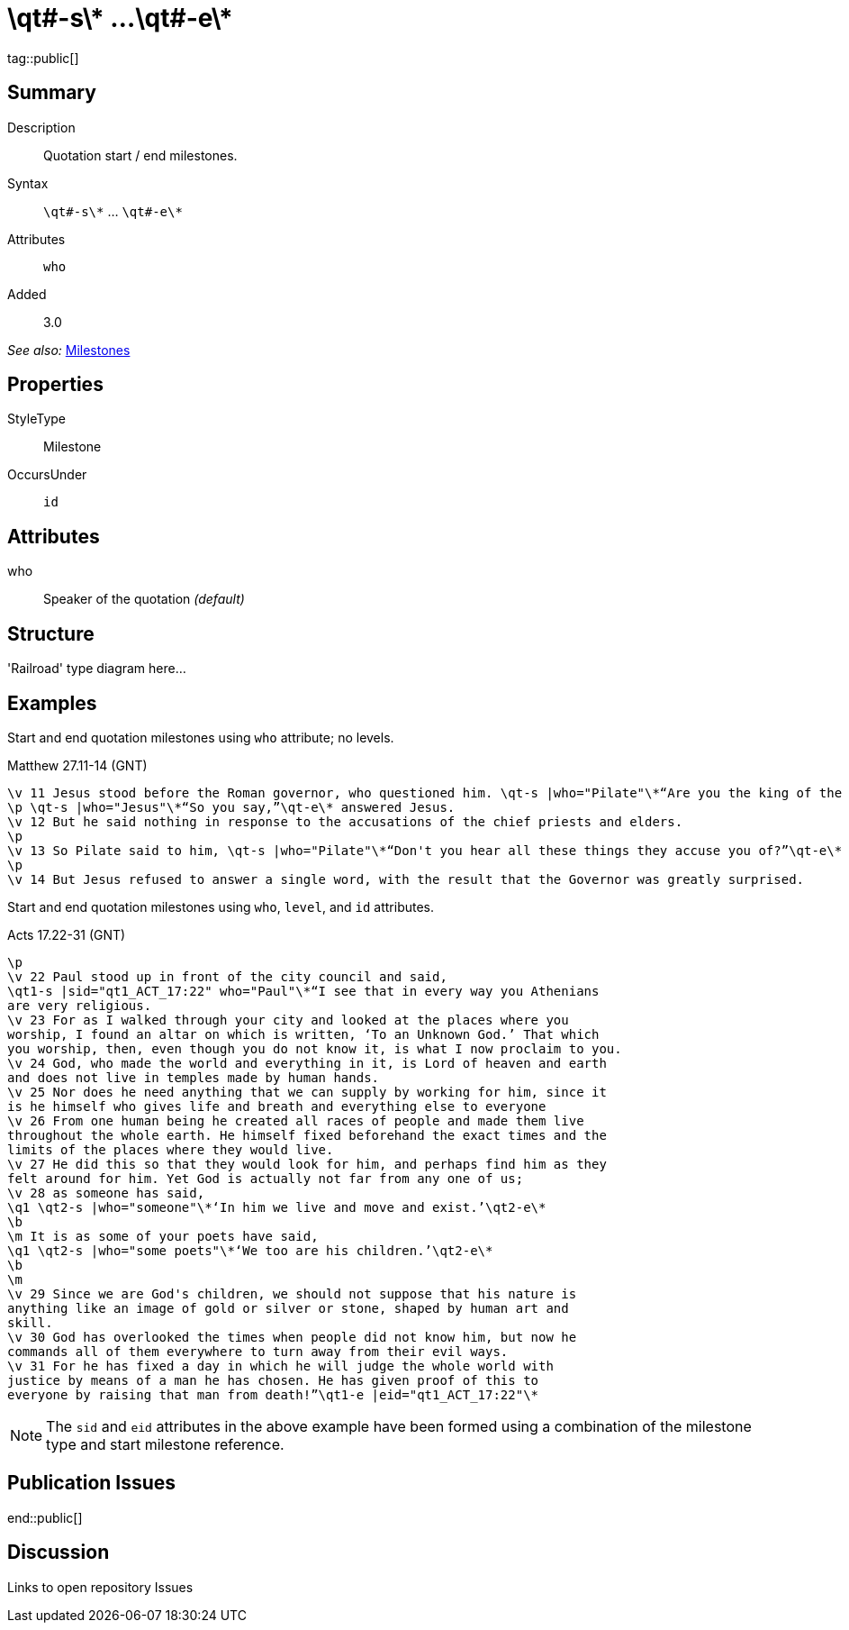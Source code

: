 = \qt#-s\* ...\qt#-e\*
:description: Quotation start / end milestones
:url-repo: https://github.com/usfm-bible/tcdocs/blob/main/markers/ms/qt.adoc
ifndef::localdir[]
:source-highlighter: highlightjs
:localdir: ../
endif::[]
:imagesdir: {localdir}/images

tag::public[]

== Summary

Description:: Quotation start / end milestones.
Syntax:: `+\qt#-s\*+` ... `+\qt#-e\*+`
Attributes:: `who`
Added:: 3.0

_See also:_ link:../documentation/milestones.adoc[Milestones]

== Properties

StyleType:: Milestone
OccursUnder:: `id`

== Attributes

who:: Speaker of the quotation _(default)_

== Structure

'Railroad' type diagram here...

== Examples

Start and end quotation milestones using `who` attribute; no levels.

.Matthew 27.11-14 (GNT)
[source#src-ms-qt_1,usfm,highlight=1;2;5]
----
\v 11 Jesus stood before the Roman governor, who questioned him. \qt-s |who="Pilate"\*“Are you the king of the Jews?”\qt-e\* he asked.
\p \qt-s |who="Jesus"\*“So you say,”\qt-e\* answered Jesus.
\v 12 But he said nothing in response to the accusations of the chief priests and elders.
\p
\v 13 So Pilate said to him, \qt-s |who="Pilate"\*“Don't you hear all these things they accuse you of?”\qt-e\*
\p
\v 14 But Jesus refused to answer a single word, with the result that the Governor was greatly surprised.
----

Start and end quotation milestones using `who`, `level`, and `id` attributes.

.Acts 17.22-31 (GNT)
[source#src-ms-qt_2,usfm,highlight=2;9;11;16]
----
\p
\v 22 Paul stood up in front of the city council and said, 
\qt1-s |sid="qt1_ACT_17:22" who="Paul"\*“I see that in every way you Athenians 
are very religious.
\v 23 For as I walked through your city and looked at the places where you 
worship, I found an altar on which is written, ‘To an Unknown God.’ That which 
you worship, then, even though you do not know it, is what I now proclaim to you.
\v 24 God, who made the world and everything in it, is Lord of heaven and earth 
and does not live in temples made by human hands.
\v 25 Nor does he need anything that we can supply by working for him, since it 
is he himself who gives life and breath and everything else to everyone
\v 26 From one human being he created all races of people and made them live 
throughout the whole earth. He himself fixed beforehand the exact times and the 
limits of the places where they would live.
\v 27 He did this so that they would look for him, and perhaps find him as they 
felt around for him. Yet God is actually not far from any one of us;
\v 28 as someone has said,
\q1 \qt2-s |who="someone"\*‘In him we live and move and exist.’\qt2-e\*
\b
\m It is as some of your poets have said,
\q1 \qt2-s |who="some poets"\*‘We too are his children.’\qt2-e\*
\b
\m
\v 29 Since we are God's children, we should not suppose that his nature is 
anything like an image of gold or silver or stone, shaped by human art and 
skill.
\v 30 God has overlooked the times when people did not know him, but now he 
commands all of them everywhere to turn away from their evil ways.
\v 31 For he has fixed a day in which he will judge the whole world with 
justice by means of a man he has chosen. He has given proof of this to 
everyone by raising that man from death!”\qt1-e |eid="qt1_ACT_17:22"\*
----

NOTE: The `sid` and `eid` attributes in the above example have been formed using a combination of the milestone type and start milestone reference.

== Publication Issues

end::public[]

== Discussion

Links to open repository Issues